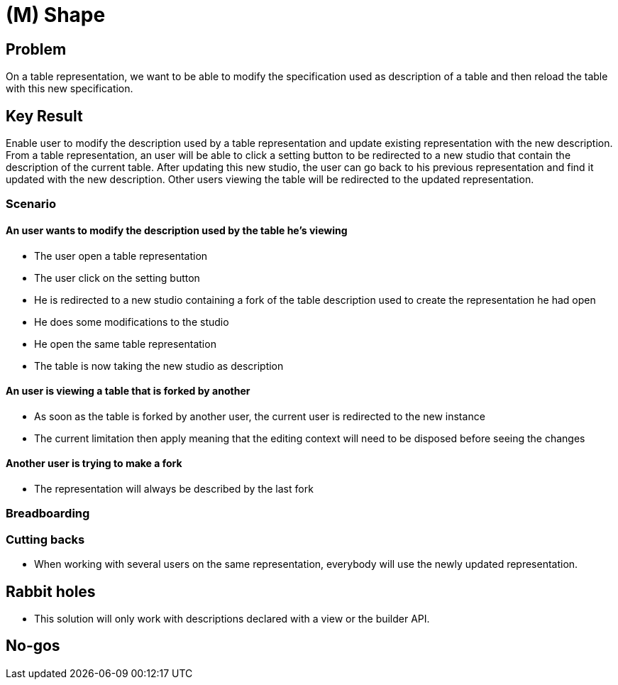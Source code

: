 = (M) Shape

== Problem

On a table representation, we want to be able to modify the specification used as description of a table and then reload the table with this new specification.

== Key Result

Enable user to modify the description used by a table representation and update existing representation with the new description.
From a table representation, an user will be able to click a setting button to be redirected to a new studio that contain the description of the current table.
After updating this new studio, the user can go back to his previous representation and find it updated with the new description.
Other users viewing the table will be redirected to the updated representation.

=== Scenario

==== An user wants to modify the description used by the table he's viewing

* The user open a table representation
* The user click on the setting button
* He is redirected to a new studio containing a fork of the table description used to create the representation he had open
* He does some modifications to the studio
* He open the same table representation
* The table is now taking the new studio as description

==== An user is viewing a table that is forked by another

* As soon as the table is forked by another user, the current user is redirected to the new instance
* The current limitation then apply meaning that the editing context will need to be disposed before seeing the changes

==== Another user is trying to make a fork

* The representation will always be described by the last fork

=== Breadboarding


=== Cutting backs

* When working with several users on the same representation, everybody will use the newly updated representation.

== Rabbit holes

* This solution will only work with descriptions declared with a view or the builder API.

== No-gos